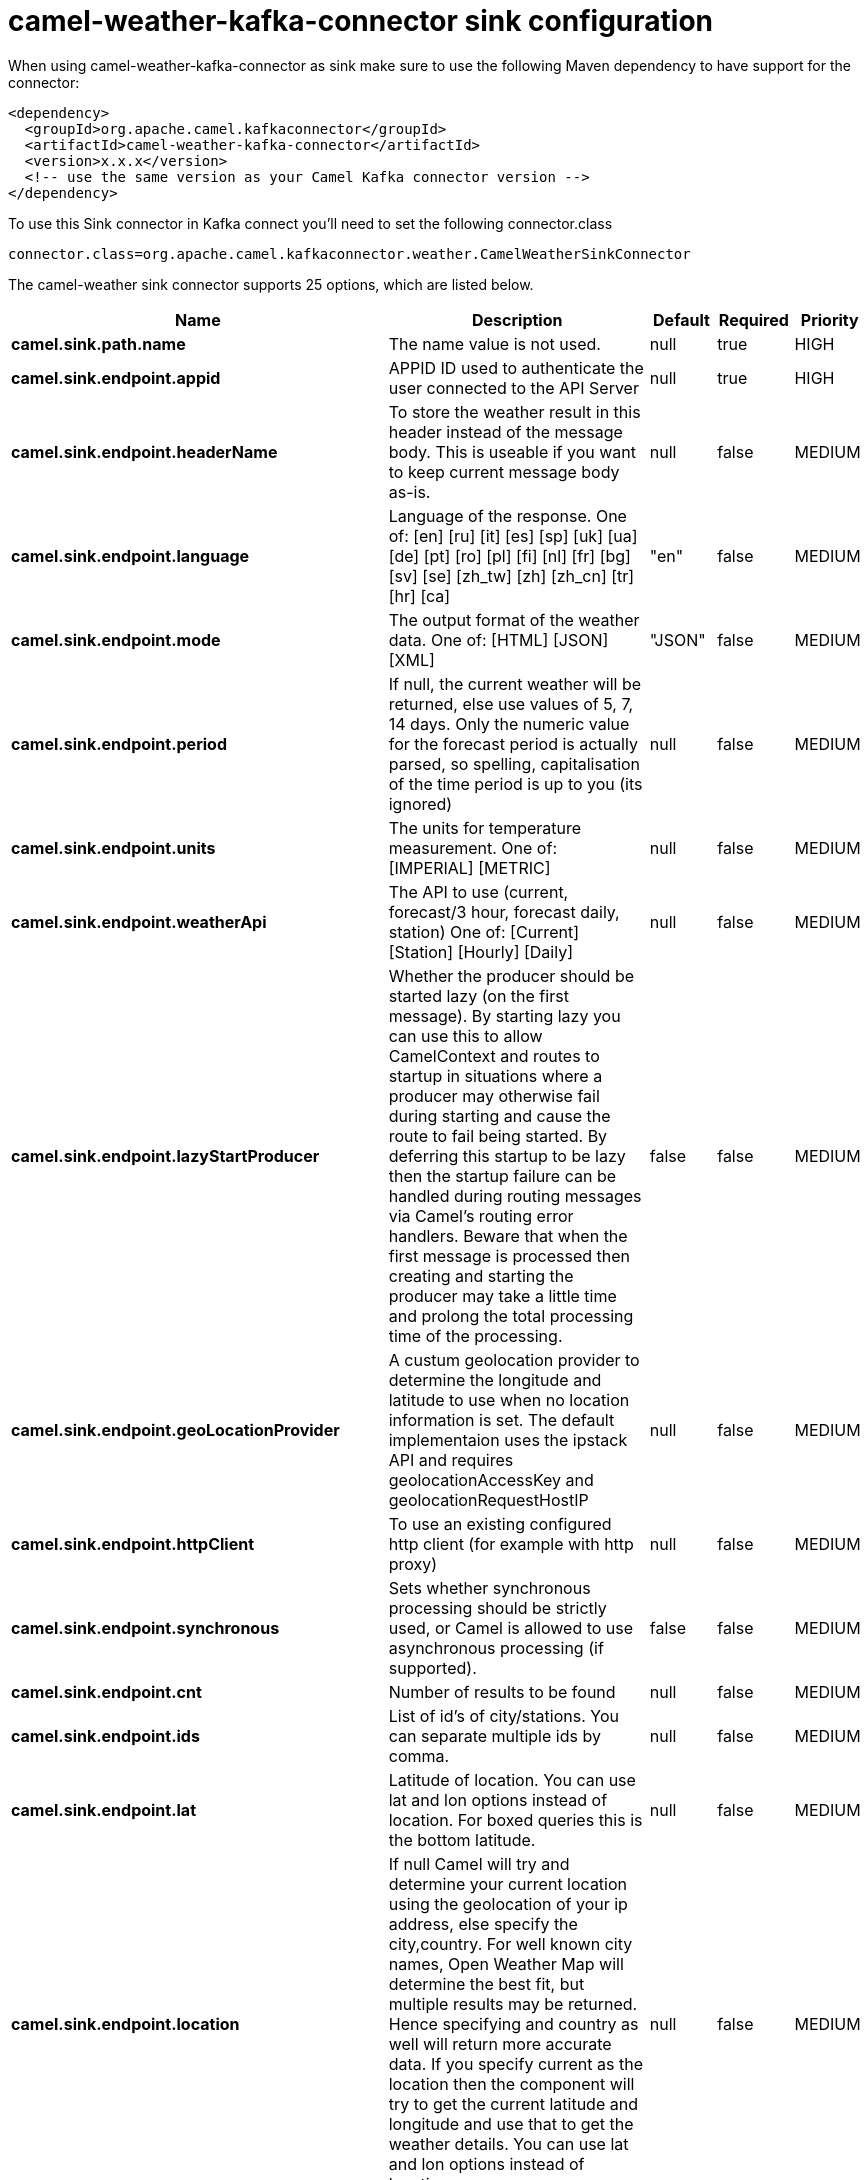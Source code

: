 // kafka-connector options: START
[[camel-weather-kafka-connector-sink]]
= camel-weather-kafka-connector sink configuration

When using camel-weather-kafka-connector as sink make sure to use the following Maven dependency to have support for the connector:

[source,xml]
----
<dependency>
  <groupId>org.apache.camel.kafkaconnector</groupId>
  <artifactId>camel-weather-kafka-connector</artifactId>
  <version>x.x.x</version>
  <!-- use the same version as your Camel Kafka connector version -->
</dependency>
----

To use this Sink connector in Kafka connect you'll need to set the following connector.class

[source,java]
----
connector.class=org.apache.camel.kafkaconnector.weather.CamelWeatherSinkConnector
----


The camel-weather sink connector supports 25 options, which are listed below.



[width="100%",cols="2,5,^1,1,1",options="header"]
|===
| Name | Description | Default | Required | Priority
| *camel.sink.path.name* | The name value is not used. | null | true | HIGH
| *camel.sink.endpoint.appid* | APPID ID used to authenticate the user connected to the API Server | null | true | HIGH
| *camel.sink.endpoint.headerName* | To store the weather result in this header instead of the message body. This is useable if you want to keep current message body as-is. | null | false | MEDIUM
| *camel.sink.endpoint.language* | Language of the response. One of: [en] [ru] [it] [es] [sp] [uk] [ua] [de] [pt] [ro] [pl] [fi] [nl] [fr] [bg] [sv] [se] [zh_tw] [zh] [zh_cn] [tr] [hr] [ca] | "en" | false | MEDIUM
| *camel.sink.endpoint.mode* | The output format of the weather data. One of: [HTML] [JSON] [XML] | "JSON" | false | MEDIUM
| *camel.sink.endpoint.period* | If null, the current weather will be returned, else use values of 5, 7, 14 days. Only the numeric value for the forecast period is actually parsed, so spelling, capitalisation of the time period is up to you (its ignored) | null | false | MEDIUM
| *camel.sink.endpoint.units* | The units for temperature measurement. One of: [IMPERIAL] [METRIC] | null | false | MEDIUM
| *camel.sink.endpoint.weatherApi* | The API to use (current, forecast/3 hour, forecast daily, station) One of: [Current] [Station] [Hourly] [Daily] | null | false | MEDIUM
| *camel.sink.endpoint.lazyStartProducer* | Whether the producer should be started lazy (on the first message). By starting lazy you can use this to allow CamelContext and routes to startup in situations where a producer may otherwise fail during starting and cause the route to fail being started. By deferring this startup to be lazy then the startup failure can be handled during routing messages via Camel's routing error handlers. Beware that when the first message is processed then creating and starting the producer may take a little time and prolong the total processing time of the processing. | false | false | MEDIUM
| *camel.sink.endpoint.geoLocationProvider* | A custum geolocation provider to determine the longitude and latitude to use when no location information is set. The default implementaion uses the ipstack API and requires geolocationAccessKey and geolocationRequestHostIP | null | false | MEDIUM
| *camel.sink.endpoint.httpClient* | To use an existing configured http client (for example with http proxy) | null | false | MEDIUM
| *camel.sink.endpoint.synchronous* | Sets whether synchronous processing should be strictly used, or Camel is allowed to use asynchronous processing (if supported). | false | false | MEDIUM
| *camel.sink.endpoint.cnt* | Number of results to be found | null | false | MEDIUM
| *camel.sink.endpoint.ids* | List of id's of city/stations. You can separate multiple ids by comma. | null | false | MEDIUM
| *camel.sink.endpoint.lat* | Latitude of location. You can use lat and lon options instead of location. For boxed queries this is the bottom latitude. | null | false | MEDIUM
| *camel.sink.endpoint.location* | If null Camel will try and determine your current location using the geolocation of your ip address, else specify the city,country. For well known city names, Open Weather Map will determine the best fit, but multiple results may be returned. Hence specifying and country as well will return more accurate data. If you specify current as the location then the component will try to get the current latitude and longitude and use that to get the weather details. You can use lat and lon options instead of location. | null | false | MEDIUM
| *camel.sink.endpoint.lon* | Longitude of location. You can use lat and lon options instead of location. For boxed queries this is the left longtitude. | null | false | MEDIUM
| *camel.sink.endpoint.rightLon* | For boxed queries this is the right longtitude. Needs to be used in combination with topLat and zoom. | null | false | MEDIUM
| *camel.sink.endpoint.topLat* | For boxed queries this is the top latitude. Needs to be used in combination with rightLon and zoom. | null | false | MEDIUM
| *camel.sink.endpoint.zip* | Zip-code, e.g. 94040,us | null | false | MEDIUM
| *camel.sink.endpoint.zoom* | For boxed queries this is the zoom. Needs to be used in combination with rightLon and topLat. | null | false | MEDIUM
| *camel.sink.endpoint.geolocationAccessKey* | The geolocation service now needs an accessKey to be used | null | true | HIGH
| *camel.sink.endpoint.geolocationRequestHostIP* | The geolocation service now needs to specify the IP associated to the accessKey you're using | null | true | HIGH
| *camel.component.weather.lazyStartProducer* | Whether the producer should be started lazy (on the first message). By starting lazy you can use this to allow CamelContext and routes to startup in situations where a producer may otherwise fail during starting and cause the route to fail being started. By deferring this startup to be lazy then the startup failure can be handled during routing messages via Camel's routing error handlers. Beware that when the first message is processed then creating and starting the producer may take a little time and prolong the total processing time of the processing. | false | false | MEDIUM
| *camel.component.weather.autowiredEnabled* | Whether autowiring is enabled. This is used for automatic autowiring options (the option must be marked as autowired) by looking up in the registry to find if there is a single instance of matching type, which then gets configured on the component. This can be used for automatic configuring JDBC data sources, JMS connection factories, AWS Clients, etc. | true | false | MEDIUM
|===



The camel-weather sink connector has no converters out of the box.





The camel-weather sink connector has no transforms out of the box.





The camel-weather sink connector has no aggregation strategies out of the box.
// kafka-connector options: END
